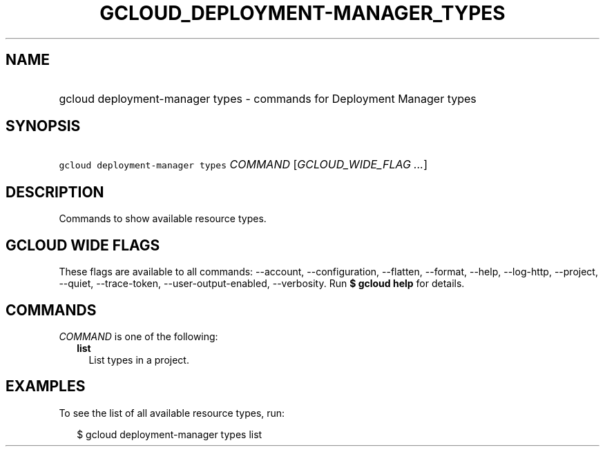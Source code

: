 
.TH "GCLOUD_DEPLOYMENT\-MANAGER_TYPES" 1



.SH "NAME"
.HP
gcloud deployment\-manager types \- commands for Deployment Manager types



.SH "SYNOPSIS"
.HP
\f5gcloud deployment\-manager types\fR \fICOMMAND\fR [\fIGCLOUD_WIDE_FLAG\ ...\fR]



.SH "DESCRIPTION"

Commands to show available resource types.



.SH "GCLOUD WIDE FLAGS"

These flags are available to all commands: \-\-account, \-\-configuration,
\-\-flatten, \-\-format, \-\-help, \-\-log\-http, \-\-project, \-\-quiet,
\-\-trace\-token, \-\-user\-output\-enabled, \-\-verbosity. Run \fB$ gcloud
help\fR for details.



.SH "COMMANDS"

\f5\fICOMMAND\fR\fR is one of the following:

.RS 2m
.TP 2m
\fBlist\fR
List types in a project.


.RE
.sp

.SH "EXAMPLES"

To see the list of all available resource types, run:

.RS 2m
$ gcloud deployment\-manager types list
.RE
